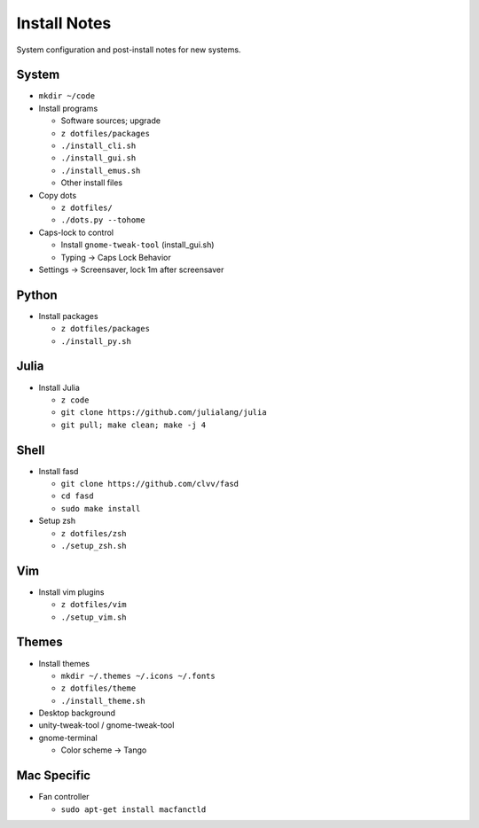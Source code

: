 Install Notes
=============
System configuration and post-install notes for new systems.


System
------
* ``mkdir ~/code``
* Install programs

  * Software sources; upgrade
  * ``z dotfiles/packages``
  * ``./install_cli.sh``
  * ``./install_gui.sh``
  * ``./install_emus.sh``
  * Other install files

* Copy dots

  * ``z dotfiles/``
  * ``./dots.py --tohome``

* Caps-lock to control

  * Install ``gnome-tweak-tool`` (install_gui.sh)
  * Typing -> Caps Lock Behavior

* Settings -> Screensaver, lock 1m after screensaver


Python
------
* Install packages

  * ``z dotfiles/packages``
  * ``./install_py.sh``


Julia
-----
* Install Julia

  * ``z code``
  * ``git clone https://github.com/julialang/julia``
  * ``git pull; make clean; make -j 4``


Shell
-----
* Install fasd

  * ``git clone https://github.com/clvv/fasd``
  * ``cd fasd``
  * ``sudo make install``

* Setup zsh

  * ``z dotfiles/zsh``
  * ``./setup_zsh.sh``


Vim
---
* Install vim plugins

  * ``z dotfiles/vim``
  * ``./setup_vim.sh``


Themes
------
* Install themes

  * ``mkdir ~/.themes ~/.icons ~/.fonts``
  * ``z dotfiles/theme``
  * ``./install_theme.sh``

* Desktop background
* unity-tweak-tool / gnome-tweak-tool
* gnome-terminal

  * Color scheme -> Tango


Mac Specific
------------
* Fan controller

  * ``sudo apt-get install macfanctld``


